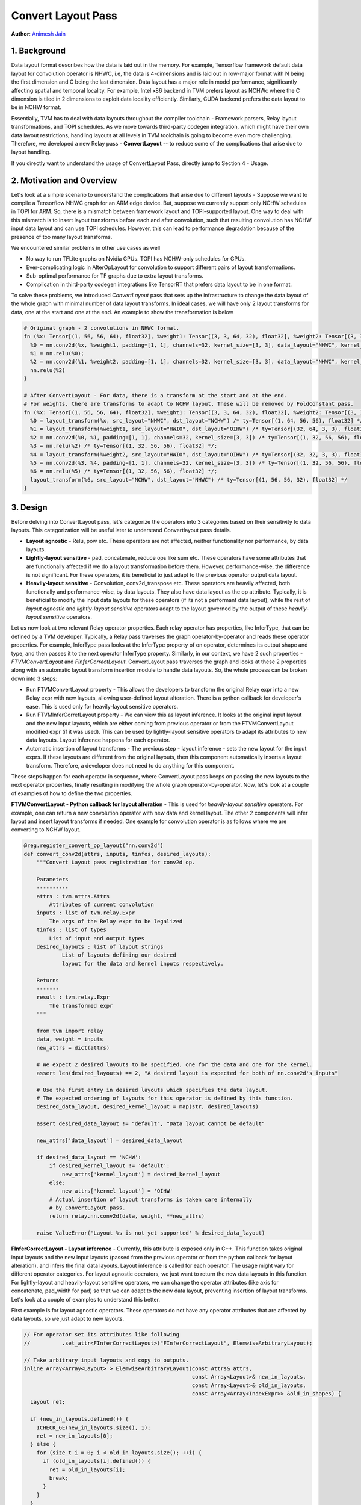 ..  Licensed to the Apache Software Foundation (ASF) under one
    or more contributor license agreements.  See the NOTICE file
    distributed with this work for additional information
    regarding copyright ownership.  The ASF licenses this file
    to you under the Apache License, Version 2.0 (the
    "License"); you may not use this file except in compliance
    with the License.  You may obtain a copy of the License at
..    http://www.apache.org/licenses/LICENSE-2.0
..  Unless required by applicable law or agreed to in writing,
    software distributed under the License is distributed on an
    "AS IS" BASIS, WITHOUT WARRANTIES OR CONDITIONS OF ANY
    KIND, either express or implied.  See the License for the
    specific language governing permissions and limitations
    under the License.

Convert Layout Pass
===================
**Author**: `Animesh Jain <https://github.com/anijain2305>`_

1. Background
*************

Data layout format describes how the data is laid out in the memory. For
example, Tensorflow framework default data layout for convolution operator is
NHWC, i.e, the data is 4-dimensions and is laid out in row-major format with N
being the first dimension and C being the last dimension. Data layout has a
major role in model performance, significantly affecting spatial and temporal
locality. For example, Intel x86 backend in TVM prefers layout as NCHWc where
the C dimension is tiled in 2 dimensions to exploit data locality efficiently.
Similarly, CUDA backend prefers the data layout to be in NCHW format.

Essentially, TVM has to deal with data layouts throughout the compiler
toolchain - Framework parsers, Relay layout transformations, and TOPI
schedules. As we move towards third-party codegen integration, which might have
their own data layout restrictions, handling layouts at all levels in TVM
toolchain is going to become even more challenging. Therefore, we developed a
new Relay pass - **ConvertLayout** -- to reduce some of the complications that
arise due to layout handling.

If you directly want to understand the usage of ConvertLayout Pass, directly
jump to Section 4 - Usage.

2. Motivation and Overview
**************************

Let's look at a simple scenario to understand the complications that arise due
to different layouts - Suppose we want to compile a Tensorflow NHWC graph for
an ARM edge device. But, suppose we currently support only NCHW schedules in
TOPI for ARM. So, there is a mismatch between framework layout and
TOPI-supported layout. One way to deal with this mismatch is to insert layout
transforms before each and after convolution, such that resulting convolution
has NCHW input data layout and can use TOPI schedules. However, this can lead
to performance degradation because of the presence of too many layout
transforms.

We encountered similar problems in other use cases as well

- No way to run TFLite graphs on Nvidia GPUs. TOPI has NCHW-only schedules for
  GPUs.
- Ever-complicating logic in AlterOpLayout for convolution to support different
  pairs of layout transformations.
- Sub-optimal performance for TF graphs due to extra layout transforms.
- Complication in third-party codegen integrations like TensorRT that prefers
  data layout to be in one format.

To solve these problems, we introduced *ConvertLayout* pass that sets up the
infrastructure to change the data layout of the whole graph with minimal number
of data layout transforms. In ideal cases, we will have only 2 layout
transforms for data, one at the start and one at the end. An example to show
the transformation is below

.. code-block:: python

	# Original graph - 2 convolutions in NHWC format.
	fn (%x: Tensor[(1, 56, 56, 64), float32], %weight1: Tensor[(3, 3, 64, 32), float32], %weight2: Tensor[(3, 3, 32, 32), float32]) {
	  %0 = nn.conv2d(%x, %weight1, padding=[1, 1], channels=32, kernel_size=[3, 3], data_layout="NHWC", kernel_layout="HWIO");
	  %1 = nn.relu(%0);
	  %2 = nn.conv2d(%1, %weight2, padding=[1, 1], channels=32, kernel_size=[3, 3], data_layout="NHWC", kernel_layout="HWIO");
	  nn.relu(%2)
	}

	# After ConvertLayout - For data, there is a transform at the start and at the end.
	# For weights, there are transforms to adapt to NCHW layout. These will be removed by FoldConstant pass.
	fn (%x: Tensor[(1, 56, 56, 64), float32], %weight1: Tensor[(3, 3, 64, 32), float32], %weight2: Tensor[(3, 3, 32, 32), float32]) {
	  %0 = layout_transform(%x, src_layout="NHWC", dst_layout="NCHW") /* ty=Tensor[(1, 64, 56, 56), float32] */;
	  %1 = layout_transform(%weight1, src_layout="HWIO", dst_layout="OIHW") /* ty=Tensor[(32, 64, 3, 3), float32] */;
	  %2 = nn.conv2d(%0, %1, padding=[1, 1], channels=32, kernel_size=[3, 3]) /* ty=Tensor[(1, 32, 56, 56), float32] */;
	  %3 = nn.relu(%2) /* ty=Tensor[(1, 32, 56, 56), float32] */;
	  %4 = layout_transform(%weight2, src_layout="HWIO", dst_layout="OIHW") /* ty=Tensor[(32, 32, 3, 3), float32] */;
	  %5 = nn.conv2d(%3, %4, padding=[1, 1], channels=32, kernel_size=[3, 3]) /* ty=Tensor[(1, 32, 56, 56), float32] */;
	  %6 = nn.relu(%5) /* ty=Tensor[(1, 32, 56, 56), float32] */;
	  layout_transform(%6, src_layout="NCHW", dst_layout="NHWC") /* ty=Tensor[(1, 56, 56, 32), float32] */
	}

3. Design
*********

Before delving into ConvertLayout pass, let's categorize the operators into 3
categories based on their sensitivity to data layouts. This categorization will
be useful later to understand Convertlayout pass details.

- **Layout agnostic** - Relu, pow etc. These operators are not affected,
  neither functionality nor performance, by data layouts.
- **Lightly-layout sensitive** - pad, concatenate, reduce ops like sum etc.
  These operators have some attributes that are functionally affected if we do
  a layout transformation before them. However, performance-wise, the
  difference is not significant. For these operators, it is beneficial to just
  adapt to the previous operator output data layout.
- **Heavily-layout sensitive** - Convolution, conv2d_transpose etc. These
  operators are heavily affected, both functionally and performance-wise, by
  data layouts. They also have data layout as the op attribute. Typically, it
  is beneficial to modify the input data layouts for these operators (if its
  not a performant data layout), while the rest of *layout agnostic* and
  *lightly-layout sensitive* operators adapt to the layout governed by the
  output of these *heavliy-layout sensitive* operators.

Let us now look at two relevant Relay operator properties. Each relay operator
has properties, like InferType, that can be defined by a TVM developer.
Typically, a Relay pass traverses the graph operator-by-operator and reads
these operator properties. For example, InferType pass looks at the InferType
property of on operator, determines its output shape and type, and then passes
it to the next operator InferType property. Similarly, in our context, we have
2 such properties - *FTVMConvertLayout* and *FInferCorrectLayout*.
ConvertLayout pass traverses the graph and looks at these 2 properties along
with an automatic layout transform insertion module to handle data layouts. So,
the whole process can be broken down into 3 steps:

- Run FTVMConvertLayout property - This allows the developers to transform the
  original Relay expr into a new Relay expr with new layouts, allowing
  user-defined layout alteration. There is a python callback for developer's
  ease. This is used only for heavily-layout sensitive operators.
- Run FTVMInferCorretLayout property - We can view this as layout inference. It
  looks at the original input layout and the new input layouts, which are
  either coming from previous operator or from the FTVMConvertLayout modified
  expr (if it was used). This can be used by lightly-layout sensitive operators
  to adapt its attributes to new data layouts. Layout inference happens for
  each operator.
- Automatic insertion of layout transforms - The previous step - layout
  inference - sets the new layout for the input exprs. If these layouts are
  different from the original layouts, then this component automatically
  inserts a layout transform. Therefore, a developer does not need to do
  anything for this component.

These steps happen for each operator in sequence, where ConvertLayout pass
keeps on passing the new layouts to the next operator properties, finally
resulting in modifying the whole graph operator-by-operator. Now, let's look at
a couple of examples of how to define the two properties.

**FTVMConvertLayout - Python callback for layout alteration** - This is used
for *heavily-layout sensitive* operators. For example, one can return a new
convolution operator with new data and kernel layout. The other 2 components
will infer layout and insert layout transforms if needed. One example for
convolution operator is as follows where we are converting to NCHW layout.

.. code-block:: python

    @reg.register_convert_op_layout("nn.conv2d")
    def convert_conv2d(attrs, inputs, tinfos, desired_layouts):
        """Convert Layout pass registration for conv2d op.

        Parameters
        ----------
        attrs : tvm.attrs.Attrs
            Attributes of current convolution
        inputs : list of tvm.relay.Expr
            The args of the Relay expr to be legalized
        tinfos : list of types
            List of input and output types
        desired_layouts : list of layout strings
                List of layouts defining our desired
                layout for the data and kernel inputs respectively.

        Returns
        -------
        result : tvm.relay.Expr
            The transformed expr
        """

        from tvm import relay
        data, weight = inputs
        new_attrs = dict(attrs)

        # We expect 2 desired layouts to be specified, one for the data and one for the kernel.
        assert len(desired_layouts) == 2, "A desired layout is expected for both of nn.conv2d's inputs"

        # Use the first entry in desired layouts which specifies the data layout.
        # The expected ordering of layouts for this operator is defined by this function.
        desired_data_layout, desired_kernel_layout = map(str, desired_layouts)

        assert desired_data_layout != "default", "Data layout cannot be default"

        new_attrs['data_layout'] = desired_data_layout

        if desired_data_layout == 'NCHW':
            if desired_kernel_layout != 'default':
                new_attrs['kernel_layout'] = desired_kernel_layout
            else:
                new_attrs['kernel_layout'] = 'OIHW'
            # Actual insertion of layout transforms is taken care internally
            # by ConvertLayout pass.
            return relay.nn.conv2d(data, weight, **new_attrs)

        raise ValueError('Layout %s is not yet supported' % desired_data_layout)


**FInferCorrectLayout - Layout inference** - Currently, this attribute is
exposed only in C++. This function takes original input layouts and the new
input layouts (passed from the previous operator or from the python callback
for layout alteration), and infers the final data layouts. Layout inference is
called for each operator. The usage might vary for different operator
categories. For layout agnostic operators, we just want to return the new data
layouts in this function. For lightly-layout and heavily-layout sensitive
operators, we can change the operator attributes (like axis for concatenate,
pad_width for pad) so that we can adapt to the new data layout, preventing
insertion of layout transforms. Let's look at a couple of examples to
understand this better.

First example is for layout agnostic operators. These operators do not have any
operator attributes that are affected by data layouts, so we just adapt to new
layouts.

.. code-block:: c++

    // For operator set its attributes like following
    // 		.set_attr<FInferCorrectLayout>("FInferCorrectLayout", ElemwiseArbitraryLayout);

    // Take arbitrary input layouts and copy to outputs.
    inline Array<Array<Layout> > ElemwiseArbitraryLayout(const Attrs& attrs,
                                                         const Array<Layout>& new_in_layouts,
                                                         const Array<Layout>& old_in_layouts,
                                                         const Array<Array<IndexExpr>> &old_in_shapes) {
      Layout ret;

      if (new_in_layouts.defined()) {
        ICHECK_GE(new_in_layouts.size(), 1);
        ret = new_in_layouts[0];
      } else {
        for (size_t i = 0; i < old_in_layouts.size(); ++i) {
          if (old_in_layouts[i].defined()) {
            ret = old_in_layouts[i];
            break;
          }
        }
      }

      return Array<Array<Layout> >{Array<Layout>(old_in_layouts.size(), ret), {ret}};
    }

Second example is for a lightly-layout sensitive operator - batch
normalization. BatchNorm has an axis operator that has to change when we go
from NHWC to NCHW data layout. (Similar handling also needs to be for
heavily-layout sensitive operators)

.. code-block:: c++

    Array<Array<Layout>> BatchNormInferCorrectLayout(const Attrs& attrs,
                                                     const Array<Layout>& new_in_layouts,
                                                     const Array<Layout>& old_in_layouts,
                                                     const Array<Array<IndexExpr>>& old_in_shapes) {
      BatchNormAttrs* param = const_cast<BatchNormAttrs*>(attrs.as<BatchNormAttrs>());

      size_t axis =
          param->axis < 0 ? param->axis + old_in_shapes[0].size() : static_cast<size_t>(param->axis);

      Layout ret = Layout::Undef();

      // For example, consider old_layout = NHWC, and new_layout = NCHW, and param->axis = 3

      if (new_in_layouts.defined() && old_in_layouts.defined()) {
        // Get the new C axis. Extract the dim in old layout. Find the index of that dim in next layout.

        // Following line gives bn_dim = C as old_layout = NHWC, axis = 3
        const auto& bn_dim = old_in_layouts[0][axis];

        // The new_index is 1 because new_layout = NCHW and bn_dim is C
        auto new_index = new_in_layouts[0].IndexOf(bn_dim);

        // We modify the layout-dependent attribute here - axis to 1.
        param->axis = new_index;

        // Finally, we adapt to the new layout.
        ret = new_in_layouts[0];

      } else if (old_in_layouts.defined()) {
        ret = old_in_layouts[0];
      }

      // In case both new and old layouts are undefined, then there is no need of a change.
      // ConvertLayout pass skips the automatic insertion of layout transforms in this case.

      // Following line is not important to tutorial. But, layout inference needs to define
      // the layout for all input and output data layouts. For batch norm, the other inputs
      // and outputs are vector having length of C dim in the input. So, we set the other
      // layouts as C. BN has 5 inputs, 3 outputs. The last 4 inputs and last 2 outputs
      // have "C" layout.
      Layout c_layout = Layout("C");

      return Array<Array<Layout>>{{ret, c_layout, c_layout, c_layout, c_layout},
                                  {ret, c_layout, c_layout}};
    }

4. Usage
********
.. _convert-layout-usage:

ConvertLayout pass is extremely easy to use. The pass is not a part of default
relay.build pipeline. The intended usage is to call it between the
framework-to-relay parser and relay.build module call.

In order to specify the layouts to convert to, we create a mapping of
heavily-layout sensitive operators to a list of the desired layouts for that
operator. The first example below specifies data layout, we allow the kernel
layout to be automatically converted to one that is supported by TVM (for that
particular data layout and operator). This is specified by the use of the
"default" keyword. The second example shows how we could have also converted to
a specific kernel layout of our choosing. It's worth noting that the following
examples will convert to the same layouts i.e. `{'nn.conv2d': ['NCHW',
'default']} == {'nn.conv2d': ['NCHW', 'OIHW']}`

.. code-block:: python

    # TFlite framework to Relay parser - Default layout is NHWC
    mod, params = relay.frontend.from_tflite(tflite_model,
                                             shape_dict=shape_dict,
                                             dtype_dict=dtype_dict)

    # We assume our model's heavily-layout sensitive operators only consist of nn.conv2d
    desired_layouts = {'nn.conv2d': ['NCHW', 'default']}

    # Convert the layout to NCHW
    # RemoveUnunsedFunctions is used to clean up the graph.
    seq = tvm.transform.Sequential([relay.transform.RemoveUnusedFunctions(),
                                    relay.transform.ConvertLayout(desired_layouts)])
    with tvm.transform.PassContext(opt_level=3):
        mod = seq(mod)

    # Call relay compilation
    with relay.build_config(opt_level=3):
         graph, lib, params = relay.build(mod, target, params=params)


.. code-block:: python

    desired_layouts = {'nn.conv2d': ['NCHW', 'OIHW']}
    pass = relay.transform.ConvertLayout(desired_layouts)


The ordering of the layouts is defined by the implementation of
`register_convert_op_layout("OPNAME")`, you can refer to the docstring which
should explicitly state the expected layout. In the examples above it's
[data_layout, kernel_layout].

Current implementation has support for almost all the operators commonly used
in image classification models. However, if one encounters too many data layout
transforms in the graph, it is highly likely that there is an operator whose
layouts need special handling as described in Section 3. Some pull requests
that can help in such a situation are

- Layout inference for `Batch Norm <https://github.com/apache/tvm/pull/4600>`_
  - Batch normalization falls into the category of lightly-sensitive operator.
    The PR shows how to handle the layout inference for batch norm.
- Python Callback for `Convolution <https://github.com/apache/tvm/pull/4335>`_-
  For highly-sensitive operators, one might have to do python callback as well.
  The PR shows how to define a python callback function for Convolution
  operator.
